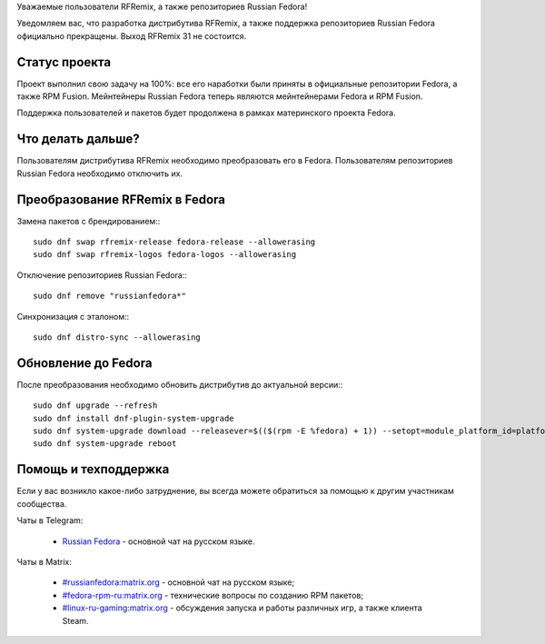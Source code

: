 .. title: Разработка RFRemix прекращена
.. slug: rfremix-retired
.. date: 2019-10-25 10:00:00 UTC+02:00
.. tags: rfremix
.. category: RFRemix
.. link: 
.. backlinks: none
.. description: 
.. type: text
.. author: RussianFedora Team

Уважаемые пользователи RFRemix, а также репозиториев Russian Fedora!

Уведомляем вас, что разработка дистрибутива RFRemix, а также поддержка репозиториев Russian Fedora официально прекращены. Выход RFRemix 31 не состоится.

Статус проекта
===================

Проект выполнил свою задачу на 100%: все его наработки были приняты в официальные репозитории Fedora, а также RPM Fusion. Мейнтейнеры Russian Fedora теперь являются мейнтейнерами Fedora и RPM Fusion.

Поддержка пользователей и пакетов будет продолжена в рамках материнского проекта Fedora.

Что делать дальше?
=======================

Пользователям дистрибутива RFRemix необходимо преобразовать его в Fedora. Пользователям репозиториев Russian Fedora необходимо отключить их.

Преобразование RFRemix в Fedora
===================================

Замена пакетов с брендированием:::

    sudo dnf swap rfremix-release fedora-release --allowerasing
    sudo dnf swap rfremix-logos fedora-logos --allowerasing

Отключение репозиториев Russian Fedora:::

    sudo dnf remove "russianfedora*"

Синхронизация с эталоном:::

    sudo dnf distro-sync --allowerasing

Обновление до Fedora
=========================

После преобразования необходимо обновить дистрибутив до актуальной версии:::

    sudo dnf upgrade --refresh
    sudo dnf install dnf-plugin-system-upgrade
    sudo dnf system-upgrade download --releasever=$(($(rpm -E %fedora) + 1)) --setopt=module_platform_id=platform:f$(($(rpm -E %fedora) + 1))
    sudo dnf system-upgrade reboot

Помощь и техподдержка
=========================

Если у вас возникло какое-либо затруднение, вы всегда можете обратиться за помощью к другим участникам сообщества.

Чаты в Telegram:

  * `Russian Fedora <https://t.me/russianfedora>`_ - основной чат на русском языке.

Чаты в Matrix:

  * `#russianfedora:matrix.org <https://matrix.to/#/#russianfedora:matrix.org>`_ - основной чат на русском языке;
  * `#fedora-rpm-ru:matrix.org <https://matrix.to/#/#fedora-rpm-ru:matrix.org>`_ - технические вопросы по созданию RPM пакетов;
  * `#linux-ru-gaming:matrix.org <https://matrix.to/#/#linux-ru-gaming:matrix.org>`_ - обсуждения запуска и работы различных игр, а также клиента Steam.
